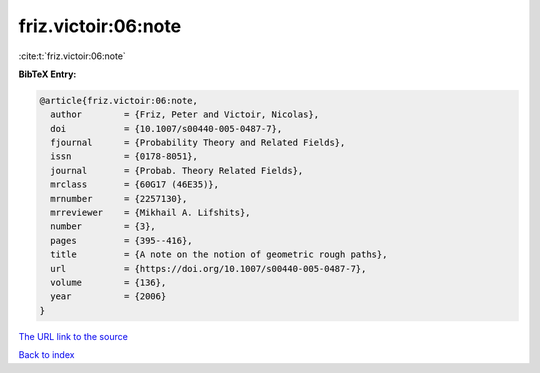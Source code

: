 friz.victoir:06:note
====================

:cite:t:`friz.victoir:06:note`

**BibTeX Entry:**

.. code-block:: bibtex

   @article{friz.victoir:06:note,
     author        = {Friz, Peter and Victoir, Nicolas},
     doi           = {10.1007/s00440-005-0487-7},
     fjournal      = {Probability Theory and Related Fields},
     issn          = {0178-8051},
     journal       = {Probab. Theory Related Fields},
     mrclass       = {60G17 (46E35)},
     mrnumber      = {2257130},
     mrreviewer    = {Mikhail A. Lifshits},
     number        = {3},
     pages         = {395--416},
     title         = {A note on the notion of geometric rough paths},
     url           = {https://doi.org/10.1007/s00440-005-0487-7},
     volume        = {136},
     year          = {2006}
   }
`The URL link to the source <https://doi.org/10.1007/s00440-005-0487-7>`_


`Back to index <../By-Cite-Keys.html>`_
